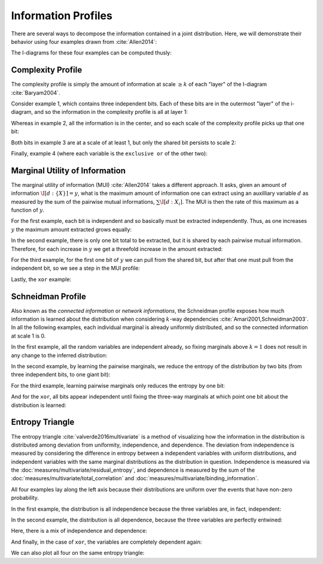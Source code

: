 .. profiles.rst
.. py:module:: dit.profiles

********************
Information Profiles
********************

There are several ways to decompose the information contained in a joint distribution. Here, we will demonstrate their behavior using four examples drawn from :cite:`Allen2014`:

.. ipython::

   In [1]: from dit.profiles import *

   In [2]: ex1 = dit.Distribution(['000', '001', '010', '011', '100', '101', '110', '111'], [1/8]*8)

   In [3]: ex2 = dit.Distribution(['000', '111'], [1/2]*2)

   In [4]: ex3 = dit.Distribution(['000', '001', '110', '111'], [1/4]*4)

   In [5]: ex4 = dit.Distribution(['000', '011', '101', '110'], [1/4]*4)

The I-diagrams for these four examples can be computed thusly:

.. ipython::

   In [6]: from dit.algorithms import ShannonPartition

   @doctest
   In [7]: print(ShannonPartition(ex1))
   +----------+--------+
   | measure  |  bits  |
   +----------+--------+
   | H[0|1,2] |  1.000 |
   | H[1|0,2] |  1.000 |
   | H[2|0,1] |  1.000 |
   | I[0:1|2] |  0.000 |
   | I[0:2|1] |  0.000 |
   | I[1:2|0] |  0.000 |
   | I[0:1:2] |  0.000 |
   +----------+--------+

   @doctest
   In [8]: print(ShannonPartition(ex2))
   +----------+--------+
   | measure  |  bits  |
   +----------+--------+
   | H[0|1,2] |  0.000 |
   | H[1|0,2] |  0.000 |
   | H[2|0,1] |  0.000 |
   | I[0:1|2] |  0.000 |
   | I[0:2|1] |  0.000 |
   | I[1:2|0] |  0.000 |
   | I[0:1:2] |  1.000 |
   +----------+--------+

   @doctest
   In [9]: print(ShannonPartition(ex3))
   +----------+--------+
   | measure  |  bits  |
   +----------+--------+
   | H[0|1,2] |  0.000 |
   | H[1|0,2] |  0.000 |
   | H[2|0,1] |  1.000 |
   | I[0:1|2] |  1.000 |
   | I[0:2|1] |  0.000 |
   | I[1:2|0] |  0.000 |
   | I[0:1:2] |  0.000 |
   +----------+--------+

   @doctest
   In [10]: print(ShannonPartition(ex4))
   +----------+--------+
   | measure  |  bits  |
   +----------+--------+
   | H[0|1,2] |  0.000 |
   | H[1|0,2] |  0.000 |
   | H[2|0,1] |  0.000 |
   | I[0:1|2] |  1.000 |
   | I[0:2|1] |  1.000 |
   | I[1:2|0] |  1.000 |
   | I[0:1:2] | -1.000 |
   +----------+--------+

.. py:class:: dit.profiles.ComplexityProfile

Complexity Profile
==================

The complexity profile is simply the amount of information at scale :math:`\geq k` of each "layer" of the I-diagram :cite:`Baryam2004`.

Consider example 1, which contains three independent bits. Each of these bits are in the outermost "layer" of the i-diagram, and so the information in the complexity profile is all at layer 1:

.. ipython::

   @savefig complexity_profile_example_1.png width=500 align=center
   In [11]: ComplexityProfile(ex1).draw();

Whereas in example 2, all the information is in the center, and so each scale of the complexity profile picks up that one bit:

.. ipython::

   @savefig complexity_profile_example_2.png width=500 align=center
   In [12]: ComplexityProfile(ex2).draw();

Both bits in example 3 are at a scale of at least 1, but only the shared bit persists to scale 2:

.. ipython::

   @savefig complexity_profile_example_3.png width=500 align=center
   In [13]: ComplexityProfile(ex3).draw();

Finally, example 4 (where each variable is the ``exclusive or`` of the other two):

.. ipython::

   @savefig complexity_profile_example_4.png width=500 align=center
   In [14]: ComplexityProfile(ex4).draw();

.. py:class:: dit.profiles.MUIProfile

Marginal Utility of Information
===============================

The marginal utility of information (MUI) :cite:`Allen2014` takes a different approach. It asks, given an amount of information :math:`\I[d : \{X\}] = y`, what is the maximum amount of information one can extract using an auxilliary variable :math:`d` as measured by the sum of the pairwise mutual informations, :math:`\sum \I[d : X_i]`. The MUI is then the rate of this maximum as a function of :math:`y`.

For the first example, each bit is independent and so basically must be extracted independently. Thus, as one increases :math:`y` the maximum amount extracted grows equally:

.. ipython::

   @savefig mui_profile_example_1.png width=500 align=center
   In [15]: MUIProfile(ex1).draw();

In the second example, there is only one bit total to be extracted, but it is shared by each pairwise mutual information. Therefore, for each increase in :math:`y` we get a threefold increase in the amount extracted:

.. ipython::

   @savefig mui_profile_example_2.png width=500 align=center
   In [16]: MUIProfile(ex2).draw();

For the third example, for the first one bit of :math:`y` we can pull from the shared bit, but after that one must pull from the independent bit, so we see a step in the MUI profile:

.. ipython::

   @savefig mui_profile_example_3.png width=500 align=center
   In [17]: MUIProfile(ex3).draw();

Lastly, the ``xor`` example:

.. ipython::

   @savefig mui_profile_example_4.png width=500 align=center
   In [18]: MUIProfile(ex4).draw();

.. py:class:: dit.profiles.SchneidmanProfile

Schneidman Profile
==================

Also known as the *connected information* or *network informations*, the Schneidman profile exposes how much information is learned about the distribution when considering :math:`k`-way dependencies :cite:`Amari2001,Schneidman2003`. In all the following examples, each individual marginal is already uniformly distributed, and so the connected information at scale 1 is 0.

In the first example, all the random variables are independent already, so fixing marginals above :math:`k=1` does not result in any change to the inferred distribution:

.. ipython::

   @savefig schneidman_profile_example_1.png width=500 align=center
   In [19]: SchneidmanProfile(ex1).draw();

   @suppress
   In [20]: plt.ylim((0, 1))

In the second example, by learning the pairwise marginals, we reduce the entropy of the distribution by two bits (from three independent bits, to one giant bit):

.. ipython::

   @savefig schneidman_profile_example_2.png width=500 align=center
   In [20]: SchneidmanProfile(ex2).draw();

For the third example, learning pairwise marginals only reduces the entropy by one bit:

.. ipython::

   @savefig schneidman_profile_example_3.png width=500 align=center
   In [21]: SchneidmanProfile(ex3).draw();

And for the ``xor``, all bits appear independent until fixing the three-way marginals at which point one bit about the distribution is learned:

.. ipython::

   @savefig schneidman_profile_example_4.png width=500 align=center
   In [22]: SchneidmanProfile(ex4).draw();

.. py:class:: dit.profiles.EntropyTriangle

Entropy Triangle
================

The entropy triangle :cite:`valverde2016multivariate` is a method of visualizing how the information in the distribution is distributed among deviation from uniformity, independence, and dependence. The deviation from independence is measured by considering the difference in entropy between a independent variables with uniform distributions, and independent variables with the same marginal distributions as the distribution in question. Independence is measured via the :doc:`measures/multivariate/residual_entropy`, and dependence is measured by the sum of the :doc:`measures/multivariate/total_correlation` and :doc:`measures/multivariate/binding_information`.

All four examples lay along the left axis because their distributions are uniform over the events that have non-zero probability.

In the first example, the distribution is all independence because the three variables are, in fact, independent:

.. ipython::

   @savefig entropy_triangle_example_1.png width=500 align=center
   In [23]: EntropyTriangle(ex1).draw();

In the second example, the distribution is all dependence, because the three variables are perfectly entwined:

.. ipython::

   @savefig entropy_triangle_example_2.png width=500 align=center
   In [24]: EntropyTriangle(ex2).draw();

Here, there is a mix of independence and dependence:

.. ipython::

   @savefig entropy_triangle_example_3.png width=500 align=center
   In [25]: EntropyTriangle(ex3).draw();

And finally, in the case of ``xor``, the variables are completely dependent again:

.. ipython::

   @savefig entropy_triangle_example_4.png width=500 align=center
   In [26]: EntropyTriangle(ex4).draw();

We can also plot all four on the same entropy triangle:

.. ipython::

   @savefig entropy_triangle_all_examples.png width=500 align=center
   In [27]: EntropyTriangle([ex1, ex2, ex3, ex4]).draw();

.. ipython::

   In [28]: dists = [ dit.random_distribution(3, 2, alpha=(0.5,)*8) for _ in range(250) ]

   @savefig entropy_triangle_example.png width=500 align=center
   In [29]: EntropyTriangle(dists).draw();
